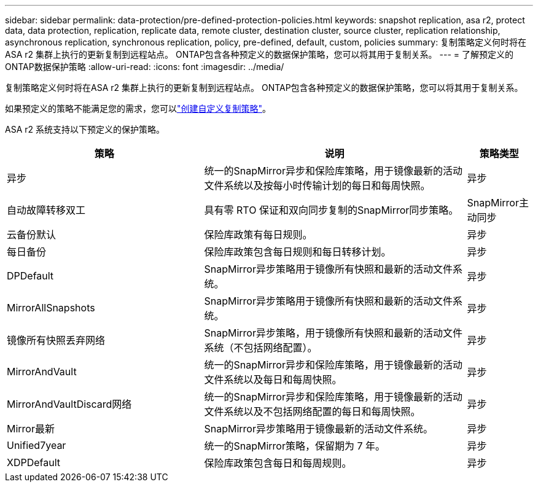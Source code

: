 ---
sidebar: sidebar 
permalink: data-protection/pre-defined-protection-policies.html 
keywords: snapshot replication, asa r2, protect data, data protection, replication, replicate data, remote cluster, destination cluster, source cluster, replication relationship, asynchronous replication, synchronous replication, policy, pre-defined, default, custom, policies 
summary: 复制策略定义何时将在ASA r2 集群上执行的更新复制到远程站点。  ONTAP包含各种预定义的数据保护策略，您可以将其用于复制关系。 
---
= 了解预定义的ONTAP数据保护策略
:allow-uri-read: 
:icons: font
:imagesdir: ../media/


[role="lead"]
复制策略定义何时将在ASA r2 集群上执行的更新复制到远程站点。  ONTAP包含各种预定义的数据保护策略，您可以将其用于复制关系。

如果预定义的策略不能满足您的需求，您可以link:snapshot-replication.html#step-2-optionally-create-a-custom-replication-policy["创建自定义复制策略"]。

ASA r2 系统支持以下预定义的保护策略。

[cols="3,4,1"]
|===
| 策略 | 说明 | 策略类型 


| 异步 | 统一的SnapMirror异步和保险库策略，用于镜像最新的活动文件系统以及按每小时传输计划的每日和每周快照。 | 异步 


| 自动故障转移双工 | 具有零 RTO 保证和双向同步复制的SnapMirror同步策略。 | SnapMirror主动同步 


| 云备份默认 | 保险库政策有每日规则。 | 异步 


| 每日备份 | 保险库政策包含每日规则和每日转移计划。 | 异步 


| DPDefault | SnapMirror异步策略用于镜像所有快照和最新的活动文件系统。 | 异步 


| MirrorAllSnapshots | SnapMirror异步策略用于镜像所有快照和最新的活动文件系统。 | 异步 


| 镜像所有快照丢弃网络 | SnapMirror异步策略，用于镜像所有快照和最新的活动文件系统（不包括网络配置）。 | 异步 


| MirrorAndVault | 统一的SnapMirror异步和保险库策略，用于镜像最新的活动文件系统以及每日和每周快照。 | 异步 


| MirrorAndVaultDiscard网络 | 统一的SnapMirror异步和保险库策略，用于镜像最新的活动文件系统以及不包括网络配置的每日和每周快照。 | 异步 


| Mirror最新 | SnapMirror异步策略用于镜像最新的活动文件系统。 | 异步 


| Unified7year | 统一的SnapMirror策略，保留期为 7 年。 | 异步 


| XDPDefault | 保险库政策包含每日和每周规则。 | 异步 
|===